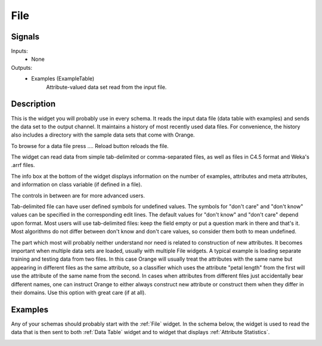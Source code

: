 .. _File:

File
====

.. image:: ../../../../Orange/OrangeWidgets/Data/icons/File.svg
   :alt: File widget icon
   
Signals
-------

Inputs:
   - None

Outputs:
   - Examples (ExampleTable)
       	Attribute-valued data set read from the input file.

Description
-----------

.. image:: images/File.png
   :alt: File widget with loaded ionosphere.tab data set
   
This is the widget you will probably use in every schema. It reads the input data file 
(data table with examples) and sends the data set to the output channel. It maintains
a history of most recently used data files. For convenience, the history also includes 
a directory with the sample data sets that come with Orange.

To browse for a data file press .... Reload button reloads the file.

The widget can read data from simple tab-delimited or comma-separated files, as well as
files in C4.5 format and Weka's .arrf files.

The info box at the bottom of the widget displays information on the number of examples, 
attributes and meta attributes, and information on class variable (if defined in a file).

The controls in between are for more advanced users.

Tab-delimited file can have user defined symbols for undefined values. The symbols for 
"don't care" and "don't know" values can be specified in the corresponding edit lines. 
The default values for "don't know" and "don't care" depend upon format. Most users will 
use tab-delimited files: keep the field empty or put a question mark in there and that's 
it. Most algorithms do not differ between don't know and don't care values, so consider 
them both to mean undefined.

The part which most will probably neither understand nor need is related to construction 
of new attributes. It becomes important when multiple data sets are loaded, usually with 
multiple File widgets. A typical example is loading separate training and testing data 
from two files. In this case Orange will usually treat the attributes with the same name 
but appearing in different files as the same attribute, so a classifier which uses the 
attribute "petal length" from the first will use the attribute of the same name from 
the second. In cases when attributes from different files just accidentally bear different 
names, one can instruct Orange to either always construct new attribute or construct them when 
they differ in their domains. Use this option with great care (if at all).

Examples
--------

Any of your schemas should probably start with the :ref:`File` widget. In the schema below,
the widget is used to read the data that is then sent to both :ref:`Data Table` widget and 
to widget that displays :ref:`Attribute Statistics`.

.. image:: images/File_schema.png
   :alt: Example schema with File widget
